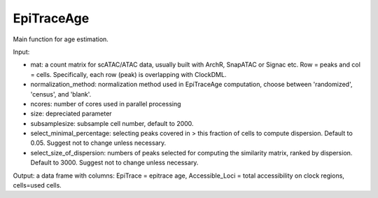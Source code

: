 EpiTraceAge
-----------

Main function for age estimation. 

Input: 

- mat: a count matrix for scATAC/ATAC data, usually built with ArchR, SnapATAC or Signac etc. Row = peaks and col = cells. Specifically, each row (peak) is overlapping with ClockDML.- normalization_method: normalization method used in EpiTraceAge computation, choose between 'randomized', 'census', and 'blank'.     - ncores: number of cores used in parallel processing- size: depreciated parameter- subsamplesize: subsample cell number, default to 2000.    - select_minimal_percentage: selecting peaks covered in > this fraction of cells to compute dispersion. Default to 0.05. Suggest not to change unless necessary.            - select_size_of_dispersion: numbers of peaks selected for computing the similarity matrix, ranked by dispersion. Default to 3000. Suggest not to change unless necessary.  


Output: a data frame with columns: EpiTrace = epitrace age, Accessible_Loci = total accessibility on clock regions, cells=used cells.

 

  

